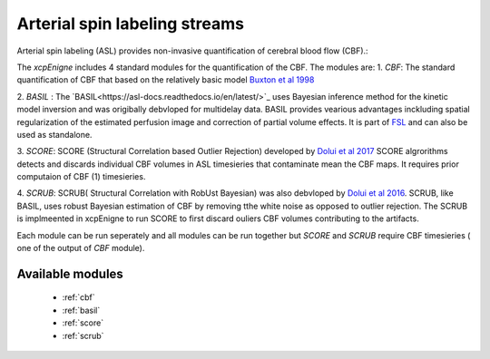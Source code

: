 .. _asl:

Arterial spin labeling streams
================================
Arterial spin labeling (ASL) provides non-invasive quantification of cerebral blood flow (CBF).:: 

The `xcpEnigne` includes 4 standard modules for the  quantification of the CBF. The modules are: 
1. `CBF`: The standard quantification of CBF that based on the relatively basic model `Buxton et al 1998 <https://www.ncbi.nlm.nih.gov/pubmed/9727941>`_ 

2. `BASIL` : The `BASIL<https://asl-docs.readthedocs.io/en/latest/>`_ uses Bayesian inference method for the kinetic model inversion and was origibally debvloped for multidelay data. 
BASIL provides vearious advantages inckluding spatial regularization of the estimated perfusion image and correction of partial volume effects. It is part of `FSL <https://fsl.fmrib.ox.ac.uk/fsl/fslwiki/BASIL>`_ and 
can also be used as standalone. 

3. `SCORE`:  SCORE (Structural Correlation based Outlier Rejection) developed by  `Dolui et al 2017 <https://www.ncbi.nlm.nih.gov/pubmed/27570967>`_   SCORE algrorithms detects and discards 
individual CBF volumes in ASL timesieries that contaminate mean the CBF maps. It requires prior computaion of CBF (1) timesieries. 

4. `SCRUB`: SCRUB( Structural Correlation with RobUst Bayesian) was also debvloped by `Dolui et al 2016 <http://archive.ismrm.org/2016/2880.html>`_. SCRUB, like BASIL, uses robust Bayesian estimation of 
CBF by removing tthe white noise as opposed to outlier rejection. The SCRUB is implmeented in xcpEnigne  to run SCORE to first discard ouliers CBF volumes contributing to the artifacts. 

Each module can be run seperately and all modules can be run together but `SCORE` and `SCRUB` require CBF timesieries ( one of the output of `CBF` module).

Available modules
------------------

 * :ref:`cbf`
 * :ref:`basil`
 * :ref:`score`
 * :ref:`scrub`
 